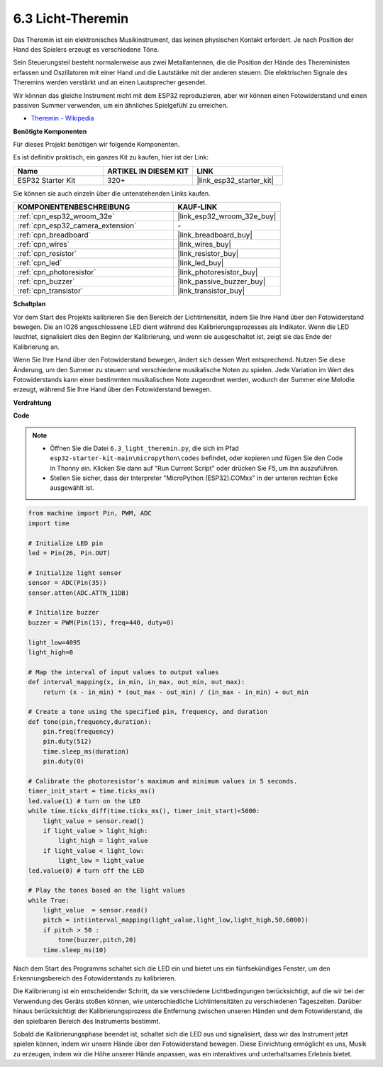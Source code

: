 .. _py_light_theremin:

6.3 Licht-Theremin
=========================

Das Theremin ist ein elektronisches Musikinstrument, das keinen physischen Kontakt erfordert. Je nach Position der Hand des Spielers erzeugt es verschiedene Töne.

Sein Steuerungsteil besteht normalerweise aus zwei Metallantennen, die die Position der Hände des Thereministen erfassen und Oszillatoren mit einer Hand und die Lautstärke mit der anderen steuern. Die elektrischen Signale des Theremins werden verstärkt und an einen Lautsprecher gesendet.

Wir können das gleiche Instrument nicht mit dem ESP32 reproduzieren, aber wir können einen Fotowiderstand und einen passiven Summer verwenden, um ein ähnliches Spielgefühl zu erreichen.

* `Theremin - Wikipedia <https://en.wikipedia.org/wiki/Theremin>`_

**Benötigte Komponenten**

Für dieses Projekt benötigen wir folgende Komponenten.

Es ist definitiv praktisch, ein ganzes Kit zu kaufen, hier ist der Link:

.. list-table::
    :widths: 20 20 20
    :header-rows: 1

    *   - Name	
        - ARTIKEL IN DIESEM KIT
        - LINK
    *   - ESP32 Starter Kit
        - 320+
        - |link_esp32_starter_kit|

Sie können sie auch einzeln über die untenstehenden Links kaufen.

.. list-table::
    :widths: 30 20
    :header-rows: 1

    *   - KOMPONENTENBESCHREIBUNG
        - KAUF-LINK

    *   - :ref:`cpn_esp32_wroom_32e`
        - |link_esp32_wroom_32e_buy|
    *   - :ref:`cpn_esp32_camera_extension`
        - \-
    *   - :ref:`cpn_breadboard`
        - |link_breadboard_buy|
    *   - :ref:`cpn_wires`
        - |link_wires_buy|
    *   - :ref:`cpn_resistor`
        - |link_resistor_buy|
    *   - :ref:`cpn_led`
        - |link_led_buy|
    *   - :ref:`cpn_photoresistor`
        - |link_photoresistor_buy|
    *   - :ref:`cpn_buzzer`
        - |link_passive_buzzer_buy|
    *   - :ref:`cpn_transistor`
        - |link_transistor_buy|

**Schaltplan**

.. image:: ../../img/circuit/circuit_6.3_light_theremin.png

Vor dem Start des Projekts kalibrieren Sie den Bereich der Lichtintensität, indem Sie Ihre Hand über den Fotowiderstand bewegen. Die an IO26 angeschlossene LED dient während des Kalibrierungsprozesses als Indikator. Wenn die LED leuchtet, signalisiert dies den Beginn der Kalibrierung, und wenn sie ausgeschaltet ist, zeigt sie das Ende der Kalibrierung an.

Wenn Sie Ihre Hand über den Fotowiderstand bewegen, ändert sich dessen Wert entsprechend.
Nutzen Sie diese Änderung, um den Summer zu steuern und verschiedene musikalische Noten zu spielen.
Jede Variation im Wert des Fotowiderstands kann einer bestimmten musikalischen Note zugeordnet werden, wodurch 
der Summer eine Melodie erzeugt, während Sie Ihre Hand über den Fotowiderstand bewegen.


**Verdrahtung**

.. image:: ../../img/wiring/6.3_theremin_bb.png

**Code**

.. note::

    * Öffnen Sie die Datei ``6.3_light_theremin.py``, die sich im Pfad ``esp32-starter-kit-main\micropython\codes`` befindet, oder kopieren und fügen Sie den Code in Thonny ein. Klicken Sie dann auf "Run Current Script" oder drücken Sie F5, um ihn auszuführen.
    * Stellen Sie sicher, dass der Interpreter "MicroPython (ESP32).COMxx" in der unteren rechten Ecke ausgewählt ist. 

.. code-block:: python

    from machine import Pin, PWM, ADC
    import time

    # Initialize LED pin
    led = Pin(26, Pin.OUT)

    # Initialize light sensor
    sensor = ADC(Pin(35))
    sensor.atten(ADC.ATTN_11DB)

    # Initialize buzzer
    buzzer = PWM(Pin(13), freq=440, duty=0)

    light_low=4095
    light_high=0

    # Map the interval of input values to output values
    def interval_mapping(x, in_min, in_max, out_min, out_max):
        return (x - in_min) * (out_max - out_min) / (in_max - in_min) + out_min

    # Create a tone using the specified pin, frequency, and duration
    def tone(pin,frequency,duration):
        pin.freq(frequency)
        pin.duty(512)
        time.sleep_ms(duration)
        pin.duty(0)

    # Calibrate the photoresistor's maximum and minimum values in 5 seconds.
    timer_init_start = time.ticks_ms()
    led.value(1) # turn on the LED   
    while time.ticks_diff(time.ticks_ms(), timer_init_start)<5000:
        light_value = sensor.read()
        if light_value > light_high:
            light_high = light_value
        if light_value < light_low:
            light_low = light_value   
    led.value(0) # turn off the LED 

    # Play the tones based on the light values
    while True:
        light_value  = sensor.read()
        pitch = int(interval_mapping(light_value,light_low,light_high,50,6000))
        if pitch > 50 :
            tone(buzzer,pitch,20)
        time.sleep_ms(10)


Nach dem Start des Programms schaltet sich die LED ein und bietet uns ein fünfsekündiges Fenster, um den Erkennungsbereich des Fotowiderstands zu kalibrieren.

Die Kalibrierung ist ein entscheidender Schritt, da sie verschiedene Lichtbedingungen berücksichtigt, auf die wir bei der Verwendung des Geräts stoßen können, 
wie unterschiedliche Lichtintensitäten zu verschiedenen Tageszeiten.
Darüber hinaus berücksichtigt der Kalibrierungsprozess die Entfernung zwischen unseren Händen 
und dem Fotowiderstand, die den spielbaren Bereich des Instruments bestimmt.

Sobald die Kalibrierungsphase beendet ist, schaltet sich die LED aus und signalisiert, dass wir das Instrument jetzt spielen können, indem wir unsere Hände über den Fotowiderstand bewegen. 
Diese Einrichtung ermöglicht es uns, Musik zu erzeugen, indem wir die Höhe unserer Hände anpassen, was ein interaktives und unterhaltsames Erlebnis bietet.
